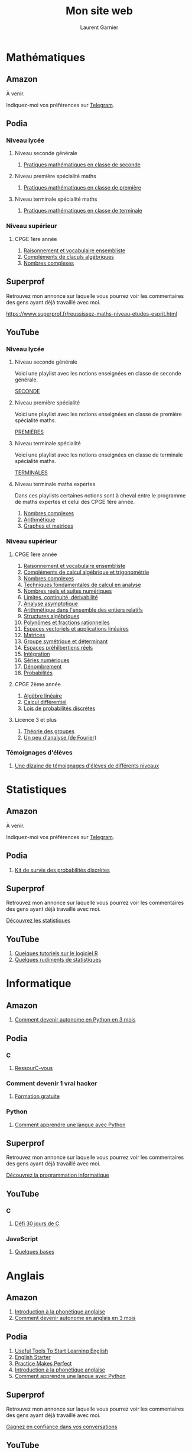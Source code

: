 #+TITLE: Mon site web
#+AUTHOR: Laurent Garnier
# pour l'exportation HTML/CSS avec Bootstrap
# https://github.com/marsmining/ox-twbs
* Mathématiques
** Amazon
   
   À venir.

   Indiquez-moi vos préférences sur [[https://t.me/polymathfreeman][Telegram]].
   
** Podia
*** Niveau lycée
**** Niveau seconde générale

     1. [[https://laurentgarnier.podia.com/pratiques-mathematiques-en-2de][Pratiques mathématiques en classe de seconde]]
	
**** Niveau première spécialité maths

     1. [[https://laurentgarnier.podia.com/pratiques-mathematiques-en-1ere][Pratiques mathématiques en classe de première]]
     
**** Niveau terminale spécialité maths

     1. [[https://laurentgarnier.podia.com/pratiques-mathematiques-en-terminale-specialite-maths][Pratiques mathématiques en classe de terminale]]
	
*** Niveau supérieur
**** CPGE 1ère année

     1. [[https://laurentgarnier.podia.com/l2ptm-module-01-18-raisonnement-et-vocabulaire-ensembliste][Raisonnement et vocabulaire ensembliste]]
     2. [[https://laurentgarnier.podia.com/l2ptm-module-02-18-calculs-algebriques][Compléments de claculs algébriques]]
     3. [[https://laurentgarnier.podia.com/l2ptm-module-03-18-nombres-complexes-et-trigonometrie][Nombres complexes]]

** Superprof

   Retrouvez mon annonce sur laquelle vous pourrez voir les
   commentaires des gens ayant déjà travaillé avec moi.

   [[https://www.superprof.fr/reussissez-maths-niveau-etudes-esprit.html]]
      
** YouTube
*** Niveau lycée
**** Niveau seconde générale

     Voici une playlist avec les notions enseignées en classe de
     seconde générale.

     [[https://www.youtube.com/watch?v=USYBm-gHOHA&list=PLwWStLtwGECb2x5eQD71o9vzydqd5i2Vl][SECONDE]]
     
**** Niveau première spécialité

     Voici une playlist avec les notions enseignées en classe de
     première spécialité maths.

     [[https://www.youtube.com/watch?v=5tzRX0X4P-Q&list=PLwWStLtwGECZckYdZrR1LdTqQ0pWtzxpH][PREMIÈRES]]
     
**** Niveau terminale spécialité

     Voici une playlist avec les notions enseignées en classe de
     terminale spécialité maths.

     [[https://www.youtube.com/watch?v=F6uK_zbyJlg&list=PLwWStLtwGECYIL4oLS2tIm25Fza5KCUZy][TERMINALES]]
     
**** Niveau terminale maths expertes

     Dans ces playlists certaines notions sont à cheval entre le
     programme de maths expertes et celui des CPGE 1ère année.
     
     1. [[https://www.youtube.com/watch?v=HZPv7050jIc&list=PLwWStLtwGECZ6Q-hQML_xSfjxqIgDQGVZ][Nombres complexes]]
     2. [[https://www.youtube.com/watch?v=Jp5bk_cj6X8&list=PLwWStLtwGECboI6DBxwLQ1prS2M8bxyNe][Arithmétique]]
     3. [[https://www.youtube.com/watch?v=IpajiB9zgiA&list=PLwWStLtwGECZMMyYoqrymzW3Fo2zEJmXk][Graphes et matrices]] 
	
*** Niveau supérieur
**** CPGE 1ère année

     1. [[https://www.youtube.com/watch?v=w_JZjg8jTmU&list=PLwWStLtwGECZBLsPRUvDpx9u1fZBf6r3w][Raisonnement et vocabulaire ensembliste]]
     2. [[https://www.youtube.com/watch?v=o6iOkp-s0yY&list=PLwWStLtwGECYvvRMlg9w_j6hvdrp9zIbC][Compléments de calcul algébrique et trigonométrie]]
     3. [[https://www.youtube.com/watch?v=HZPv7050jIc&list=PLwWStLtwGECZ6Q-hQML_xSfjxqIgDQGVZ][Nombres complexes]]
     4. [[https://www.youtube.com/watch?v=q61HT8kyY-Y&list=PLwWStLtwGECbvUS9iet7BjAx3_RXb2Q0Q][Techniques fondamentales de calcul en analyse]]
     5. [[https://www.youtube.com/watch?v=b2a2e3N3e04&list=PLwWStLtwGECZbD7Phl_dBbvU9d76Ju5P5][Nombres réels et suites numériques]]
     6. [[https://www.youtube.com/watch?v=t2Aa8gqle9s&list=PLwWStLtwGECYW_Tfq9uMFQ-irJxevo9Zm][Limites, continuité, dérivabilité]]
     7. [[https://www.youtube.com/watch?v=0QlttKY-mxY&list=PLwWStLtwGECZS4UsWPAKiMkRWHOnm7xKU][Analyse asymptotique]]
     8. [[https://www.youtube.com/watch?v=Jp5bk_cj6X8&list=PLwWStLtwGECboI6DBxwLQ1prS2M8bxyNe][Arithmétique dans l'ensemble des entiers relatifs]]
     9. [[https://www.youtube.com/watch?v=xkIo71gGBlo&list=PLwWStLtwGECamJBY8cpnguOiUgqsMgxLM][Structures algébriques]]
     10. [[https://www.youtube.com/watch?v=bJq7OUFQgOo&list=PLwWStLtwGECZmFW1Bte1zr7Ncy-ZI-k6d][Polynômes et fractions rationnelles]]
     11. [[https://www.youtube.com/watch?v=avwrTswUmnM&list=PLwWStLtwGECYhoh7d2xfaU449lqcPMvpl][Espaces vectoriels et applications linéaires]]
     12. [[https://www.youtube.com/watch?v=IpajiB9zgiA&list=PLwWStLtwGECZMMyYoqrymzW3Fo2zEJmXk][Matrices]]
     13. [[https://www.youtube.com/watch?v=yeGgHxzojMQ&list=PLwWStLtwGECbLg88kTJuiI2TjFWoLW1_c][Groupe symétrique et déterminant]]
     14. [[https://www.youtube.com/watch?v=cyNMPtnU3ZA&list=PLwWStLtwGECZOnqnMJupYI4D_mMh4chn4][Espaces préhilbertiens réels]]
     15. [[https://www.youtube.com/watch?v=CKVQJOuYaew&list=PLwWStLtwGECYvtUt6thAJPYHkyKp_gq0c][Intégration]]
     16. [[https://www.youtube.com/watch?v=Eqgo4OmQGwM&list=PLwWStLtwGECa3Jq5nTbMl6NDy4FRUhdih][Séries numériques]]
     17. [[https://www.youtube.com/watch?v=O-sySSylxGo&list=PLwWStLtwGECbgjPL7LzWg0iJ6EyopKEPT][Dénombrement]]
     18. [[https://www.youtube.com/watch?v=iGjcEH8W98w&list=PLwWStLtwGECbO3_1LM69XofWIwyKebY4c][Probabilités]]

	 
	
	
**** CPGE 2ème année

     1. [[https://www.youtube.com/watch?v=AizozVZdiOI&list=PLwWStLtwGECacqA2tXxTOzSCtdVBXNRgU][Algèbre linéaire]]
     2. [[https://www.youtube.com/watch?v=6TxtPamxb2Q&list=PLwWStLtwGECakO4Himb6b-9uFiGMOGfmc][Calcul différentiel]]
     3. [[https://www.youtube.com/watch?v=mH-6b6d1cSc&list=PLwWStLtwGECYi68DkJNEjzN0tWZLBNcvk][Lois de probabilités discrètes]]
	
**** Licence 3 et plus

     1. [[https://www.youtube.com/watch?v=hFa5eo6FT0U&list=PLwWStLtwGECZ1YPIBHzCD3-rzFjCPWnXO][Théorie des groupes]]
     2. [[https://www.youtube.com/watch?v=Q3vE26PguMk&list=PLwWStLtwGECaIXvnNAkRnYI7P33CC9o_B][Un peu d'analyse (de Fourier)]]
	
*** Témoignages d'élèves

    1. [[https://www.youtube.com/watch?v=vT6x4SPXaE8&list=PLwWStLtwGECYN1CrkgE6ZO0_Fo91-lNnU][Une dizaine de témoignages d'élèves de différents niveaux]]
       
* Statistiques
** Amazon

   À venir.

   Indiquez-moi vos préférences sur [[https://t.me/polymathfreeman][Telegram]].
   
** Podia

   1. [[https://laurentgarnier.podia.com/kit-de-survie-probas-discretes][Kit de survie des probabilités discrètes]]
      
** Superprof

   Retrouvez mon annonce sur laquelle vous pourrez voir les
   commentaires des gens ayant déjà travaillé avec moi.

   [[https://www.superprof.fr/professeur-mathematiques-donne-cours-statistiques-monde-google-hangout-idroo.html][Découvrez les statistiques]]
   
** YouTube

   1. [[https://www.youtube.com/watch?v=JcVhfsMAeko&list=PLwWStLtwGECaPlqK03SrVDXcHXleVGcZo][Quelques tutoriels sur le logiciel R]]
   2. [[https://www.youtube.com/watch?v=ab7_lBnmbyA&list=PLwWStLtwGECYCk-mGm3Ubl8B7TDJE2bVZ][Quelques rudiments de statistiques]]
      
* Informatique
** Amazon

   1. [[https://www.amazon.fr/Comment-devenir-autonome-Python-mois-ebook/dp/B08FRMYCZZ/ref=sr_1_1?__mk_fr_FR=%C3%85M%C3%85%C5%BD%C3%95%C3%91&dchild=1&keywords=Comment+devenir+autonome+en+python+en+3+mois&qid=1628702581&sr=8-1][Comment devenir autonome en Python en 3 mois]]
      
** Podia
*** C

    1. [[https://laurentgarnier.podia.com/ressourc-vous-avec-le-langage-c][RessourC-vous]]
       
*** Comment devenir 1 vrai hacker

    1. [[https://laurentgarnier.podia.com/comment-devenir-1-vrai-hacker][Formation gratuite]]

*** Python

    1. [[https://laurentgarnier.podia.com/comment-apprendre-1-langue-avec-python][Comment apprendre une langue avec Python]]
    
** Superprof

   Retrouvez mon annonce sur laquelle vous pourrez voir les
   commentaires des gens ayant déjà travaillé avec moi.

   [[https://www.superprof.fr/initiez-langages-programmation-informatique-decouvrir-marche-ordinateur-web.html][Découvrez la programmation informatique]]
   
** YouTube
*** C

    1. [[https://www.youtube.com/watch?v=FBKwFN_W2Jk&list=PLO3S2CDkdJ9yuz3oQydDSvVDY54hdLeBY][Défi 30 jours de C]]
       
*** JavaScript

    1. [[https://www.youtube.com/watch?v=C5u-fj9xwLc&list=PLO3S2CDkdJ9ztZWG2rqf-oXSgUWvbEVec][Quelques bases]]
       
* Anglais
** Amazon

   1. [[https://www.amazon.fr/Introduction-phon%C3%A9tique-anglaise-Laurent-Garnier-ebook/dp/B07CRVMBVD/ref=sr_1_1?__mk_fr_FR=%C3%85M%C3%85%C5%BD%C3%95%C3%91&dchild=1&keywords=introduction+%C3%A0+la+phon%C3%A9tique+de+l%27anglais&qid=1628702784&s=digital-text&sr=1-1][Introduction à la phonétique anglaise]]
   2. [[https://www.amazon.fr/Comment-devenir-autonome-anglais-mois-ebook/dp/B08FHF7PDD/ref=sr_1_1?__mk_fr_FR=%C3%85M%C3%85%C5%BD%C3%95%C3%91&dchild=1&keywords=Comment+devenir+autonome+en+anglais+en+3+mois&qid=1628702626&sr=8-1][Comment devenir autonome en anglais en 3 mois]]
      
** Podia

      1. [[https://laurentgarnier.podia.com/useful-tools-to-start-learning-english][Useful Tools To Start Learning English]] 
      2. [[https://laurentgarnier.podia.com/english-starter][English Starter]]
      3. [[https://laurentgarnier.podia.com/practice-makes-perfect][Practice Makes Perfect]]
      4. [[https://laurentgarnier.podia.com/introduction-a-la-phonetique-anglaise][Introduction à la phonétique anglaise]]
      5. [[https://laurentgarnier.podia.com/comment-apprendre-1-langue-avec-python][Comment apprendre une langue avec Python]]
	 
** Superprof

   Retrouvez mon annonce sur laquelle vous pourrez voir les
   commentaires des gens ayant déjà travaillé avec moi.

   [[https://www.superprof.fr/gagnez-confiance-conversations-anglais-concret-discussions-via-web.html][Gagnez en confiance dans vos conversations]]
   
** YouTube

   1. [[https://youtube.com/playlist?list=PLfKvL-VUSKAk3DSnWEQmMR2MLHTj4aUzw][English Lectures]]
   2. [[https://youtube.com/playlist?list=PLfKvL-VUSKAnf4oZzkI3q24X4FJrGzcGr][30 façons d'apprendre l'anglais]]
   3. [[https://youtube.com/playlist?list=PLfKvL-VUSKAlBdPspFuupgomSU30sLhkj][Phonetics]]      
      
* Français
** Amazon

   1. [[https://www.amazon.fr/Comment-devenir-autonome-fran%C3%A7ais-mois-ebook/dp/B08FLBQHCL/ref=sr_1_1?__mk_fr_FR=%C3%85M%C3%85%C5%BD%C3%95%C3%91&dchild=1&keywords=Comment+devenir+autonome+en+fran%C3%A7ais+en+3+mois&qid=1628702667&sr=8-1][Comment devenir autonome en français en 3 mois]]
      
** Podia

   1. [[https://laurentgarnier.podia.com/progressez-en-francais-avec-la-technique-des-5-etapes][Progressez en français en 5 étapes]]
   2. [[https://laurentgarnier.podia.com/le-kit-de-survie-du-francophile][Le kit de survie du francophile]]
      
** Superprof

   Retrouvez mon annonce sur laquelle vous pourrez voir les
   commentaires des gens ayant déjà travaillé avec moi.

   [[https://www.superprof.fr/gagnez-confiance-connaissance-langue-francaise-discussions-via-web-traces-ecrites.html][Gagnez en confiance dans votre connaissance de la langue]]
   
** YouTube
*** If you speak English check these playlists out

    1. [[https://youtube.com/playlist?list=PLfKvL-VUSKAmWy-ZYHqILaQ1ONPVbdVys][Just for listening and speaking]]
    2. [[https://youtube.com/playlist?list=PLfKvL-VUSKAm_i4lM-MG2lyslGnSyDfjC][For listening, reading and speaking]]
    3. [[https://youtube.com/playlist?list=PLfKvL-VUSKAmgpfHWMjLjWZJoJLQP1MA-][Audiobooks]]
       
* Russe
** Amazon

   1. [[https://www.amazon.fr/Comment-devenir-autonome-russe-mois-ebook/dp/B08FQHH6VG/ref=sr_1_1?__mk_fr_FR=%C3%85M%C3%85%C5%BD%C3%95%C3%91&dchild=1&keywords=Comment+devenir+autonome+en+russe+en+3+mois&qid=1628702710&sr=8-1][Comment devenir autonome en Russe en 3 mois]]
      
** Podia

   1. [[https://laurentgarnier.podia.com/russian-survival-kit][Russian Survival Kit]]
      
** Superprof

   Ce n'est pas vraiment à l'ordre du jour mais si vous souhaitez
   apprendre le russe je peux vous mettre en contact avec des russes
   ou des ukrainiennes natives.

   Certaines parlent anglais d'autres parlent également le français.

   Contactez-moi sur [[https://t.me/polymathfreeman][Telegram]] pour plus de détails.
   
** YouTube

   1. [[https://youtube.com/playlist?list=PLfKvL-VUSKAk0YrJ3rV6cBj-w6rNCeOJB][Learn Russian With Me]]
      
* Autres langues
** Amazon

   À venir.

   Indiquez-moi vos préférences sur [[https://t.me/polymathfreeman][Telegram]].
   
** Podia

   1. [[https://laurentgarnier.podia.com/kits-de-survie-pour-les-langues][Kit de survie pour les langues]]
      
** Superprof

   Ce n'est pas à l'ordre du jour et en ce moment je ne suis pas
   vraiment en relation avec mes contacts polyglottes autres que
   russophones ou anglophones.

   Contactez-moi sur [[https://t.me/polymathfreeman][Telegram]] si vous avez un groupe intéressé par une
   langue en particulier.
   
** YouTube

   1. [[https://youtube.com/playlist?list=PLfKvL-VUSKAnkBk88BAb3oq1MlGVnhwcY][Babel Project]]

* Cryptos
** Amazon

   À venir.

   Indiquez-moi vos préférences sur [[https://t.me/polymathfreeman][Telegram]].
   
** Podia

   1. [[https://laurentgarnier.podia.com/decouvrez-l-univers-des-crypto-sans-devoiler-vos-donnees][Découvrez l'univers des cryptos sans KYC]]
   2. [[https://laurentgarnier.podia.com/30-jours-30-programmes-d-affiliation-100-cryptos][30 jours 30 programmes d'affiliation 100% cryptos]]
   3. [[https://laurentgarnier.podia.com/etudiez-les-crypto-monnaies][Etudiez le fonctionnement des cryptos]]
   4. [[https://laurentgarnier.podia.com/gagnez-25-usd-legalement-en-crypto-monnaie][Gagnez 25 USD légalement en cryptos]]
      
** Superprof

   À venir.

   Veuillez m'indiquer vos préférences sur [[https://t.me/polymathfreeman][Telegram]].
   
** YouTube   

   1. [[https://www.youtube.com/watch?v=GvoQbfEGIgI&list=PLFubDDkqAD9lxusbJtZivDedTXgFsbw-n][Le podcast des cryptos]]
